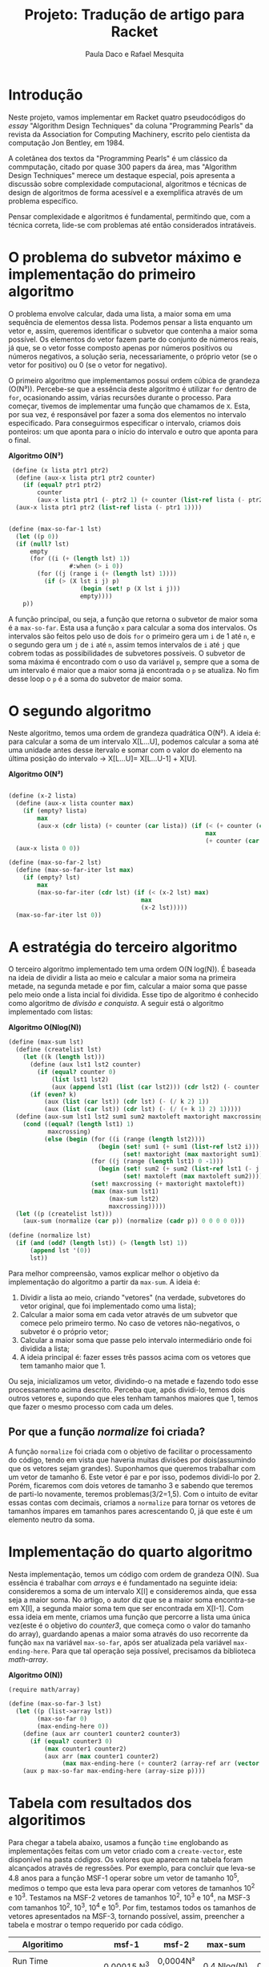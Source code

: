 #+Title: Projeto: Tradução de artigo para Racket

#+Author: Paula Daco e Rafael Mesquita

* Introdução

Neste projeto, vamos implementar em Racket quatro pseudocódigos do /essay/ "Algorithm Design Techniques" da coluna "Programming Pearls" da revista da Association for Computing Machinery, escrito pelo cientista da computação Jon Bentley, em 1984. 

A coletânea dos textos da "Programming Pearls" é um clássico da commputação, citado por quase 300 papers da área, mas "Algorithm Design Techniques" merece um destaque especial, pois apresenta a discussão sobre complexidade computacional, algoritmos e técnicas de design de algoritmos de forma acessível e a exemplifica através de um problema específico. 

Pensar complexidade e algoritmos é fundamental, permitindo que, com a técnica correta, lide-se com problemas até então considerados intratáveis. 

* O problema do subvetor máximo e implementação do primeiro algoritmo

O problema envolve calcular, dada uma lista, a maior soma em uma sequência de elementos dessa lista. Podemos pensar a lista enquanto um vetor e, assim, queremos identificar o subvetor que contenha a maior soma possível. Os elementos do vetor fazem parte do conjunto de números reais, já que, se o vetor fosse composto apenas por números positivos ou números negativos, a solução seria, necessariamente, o próprio vetor (se o vetor for positivo) ou 0 (se o vetor for negativo). 

O primeiro algoritmo que implementamos possui ordem cúbica de grandeza (O(N³)). Percebe-se que a essência deste algoritmo é utilizar =for= dentro de =for=, ocasionando assim, várias recursões durante o processo. Para começar, tivemos de implementar uma função que chamamos de =X=. Esta, por sua vez, é responsável por fazer a soma dos elementos no intervalo especificado. Para conseguirmos especificar o intervalo, criamos dois ponteiros: um que aponta para o início do intervalo e outro que aponta para o final.

*Algoritmo O(N³)*
#+BEGIN_SRC scheme
 (define (x lista ptr1 ptr2)
  (define (aux-x lista ptr1 ptr2 counter)
    (if (equal? ptr1 ptr2)
        counter
        (aux-x lista ptr1 (- ptr2 1) (+ counter (list-ref lista (- ptr2 1))))))
  (aux-x lista ptr1 ptr2 (list-ref lista (- ptr1 1))))


(define (max-so-far-1 lst)
  (let ((p 0))
  (if (null? lst)
      empty
      (for ((i (+ (length lst) 1))
                 #:when (> i 0))
        (for ((j (range i (+ (length lst) 1))))
          (if (> (X lst i j) p)
                    (begin (set! p (X lst i j)))
                    empty))))
    p))
#+END_SRC

A função principal, ou seja, a função que retorna o subvetor de maior soma é a =max-so-far=. Esta usa a função =x= para calcular a soma dos intervalos. Os intervalos são feitos pelo uso de dois =for= o primeiro gera um =i= de 1 até =n=, e o segundo gera um =j= de =i= até =n=, assim temos intervalos de =i= até =j= que cobrem todas as possibilidades de subvetores possíveis. O subvetor de soma máxima é encontrado com o uso da variável =p=, sempre que a soma de um intervalo é maior que a maior soma já encontrada o =p= se atualiza. No fim desse loop o =p= é a soma do subvetor de maior soma.

* O segundo algoritmo

Neste algoritmo, temos uma ordem de grandeza quadrática O(N²). A ideia é: para calcular a soma de um intervalo X[L...U], podemos calcular a soma até uma unidade antes desse itervalo e somar com o valor do elemento na última posição do intervalo -> X[L...U]= X[L...U-1] + X[U].

*Algoritmo O(N²)*
#+BEGIN_SRC scheme

(define (x-2 lista)
  (define (aux-x lista counter max)
    (if (empty? lista)
        max
        (aux-x (cdr lista) (+ counter (car lista)) (if (< (+ counter (car lista)) max)
                                                       max
                                                       (+ counter (car lista))))))
  (aux-x lista 0 0))

(define (max-so-far-2 lst)
  (define (max-so-far-iter lst max)
    (if (empty? lst)
        max
        (max-so-far-iter (cdr lst) (if (< (x-2 lst) max)
                                     max
                                     (x-2 lst)))))
  (max-so-far-iter lst 0))
  
#+END_SRC

* A estratégia do terceiro algoritmo

O terceiro algoritmo implementado tem uma ordem O(N log(N)). É baseada na ideia de dividir a lista ao meio e calcular a maior soma na primeira metade, na segunda metade e por fim, calcular a maior soma que passe pelo meio onde a lista incial foi dividida. Esse tipo de algoritmo é conhecido como algoritmo de /divisão e conquista/. A seguir está o algoritmo implementado com listas:


*Algoritmo O(Nlog(N))*
#+BEGIN_SRC scheme
(define (max-sum lst)
  (define (createlist lst)
    (let ((k (length lst)))
      (define (aux lst1 lst2 counter)
        (if (equal? counter 0)
            (list lst1 lst2)
            (aux (append lst1 (list (car lst2))) (cdr lst2) (- counter 1))))
      (if (even? k)
          (aux (list (car lst)) (cdr lst) (- (/ k 2) 1))
          (aux (list (car lst)) (cdr lst) (- (/ (+ k 1) 2) 1)))))
  (define (aux-sum lst1 lst2 sum1 sum2 maxtoleft maxtoright maxcrossing)
    (cond ((equal? (length lst1) 1)
           maxcrossing)
          (else (begin (for ((i (range (length lst2))))
                         (begin (set! sum1 (+ sum1 (list-ref lst2 i)))
                                (set! maxtoright (max maxtoright sum1))))
                       (for ((j (range (length lst1) 0 -1)))
                         (begin (set! sum2 (+ sum2 (list-ref lst1 (- j 1))))
                                (set! maxtoleft (max maxtoleft sum2))))
                       (set! maxcrossing (+ maxtoright maxtoleft))
                       (max (max-sum lst1)
                            (max-sum lst2)
                            maxcrossing)))))
  (let ((p (createlist lst)))
    (aux-sum (normalize (car p)) (normalize (cadr p)) 0 0 0 0 0)))
    
(define (normalize lst)
  (if (and (odd? (length lst)) (> (length lst) 1))
      (append lst '(0))
      lst))

#+END_SRC

Para melhor compreensão, vamos explicar melhor o objetivo da implementação do algoritmo a partir da =max-sum=. A ideia é:

1. Dividir a lista ao meio, criando "vetores" (na verdade, subvetores do vetor original, que foi implementado como uma lista);
2. Calcular a maior soma em cada vetor através de um subvetor que comece pelo primeiro termo. No caso de vetores não-negativos, o subvetor é o próprio vetor;
3. Calcular a maior soma que passe pelo intervalo intermediário onde foi dividida a lista;
4. A ideia principal é: fazer esses três passos acima com os vetores que tem tamanho maior que 1. 

Ou seja, inicializamos um vetor, dividindo-o na metade e fazendo todo esse processamento acima descrito. Perceba que, após dividi-lo, temos dois outros vetores e, supondo que eles tenham tamanhos maiores que 1, temos que fazer o mesmo processo com cada um deles.

** Por que a função /normalize/ foi criada?
A função =normalize= foi criada com o objetivo de facilitar o processamento do código, tendo em vista que haveria muitas divisões por dois(assumindo que os vetores sejam grandes). Suponhamos que queremos trabalhar com um vetor de tamanho 6. Este vetor é par e por isso, podemos dividi-lo por 2. Porém, ficaremos com dois vetores de tamanho 3 e sabendo que teremos de parti-lo novamente, teremos problemas(3/2=1,5). Com o intuito de evitar essas contas com decimais, criamos a =normalize= para tornar os vetores de tamanhos ímpares em tamanhos pares acrescentando 0, já que este é um elemento neutro da soma.

* Implementação do quarto algoritmo

Nesta implementação, temos um código com ordem de grandeza O(N). Sua essência é trabalhar com /arrays/ e é fundamentado na seguinte ideia: consideremos a soma de um intervalo X[I] e consideremos ainda, que essa seja a maior soma. No artigo, o autor diz que se a maior soma encontra-se em X[I], a segunda maior soma tem que ser encontrada em X[I-1]. Com essa ideia em mente, criamos uma função que percorre a lista uma única vez(este é o objetivo do /counter3/, que começa como o valor do tamanho do array), guardando apenas a maior soma através do uso recorrente da função =max= na variável =max-so-far=, após ser atualizada pela variável =max-ending-here=. Para que tal operação seja possível, precisamos da biblioteca /math-array/.

*Algoritmo O(N))*
#+BEGIN_SRC scheme
(require math/array)

(define (max-so-far-3 lst)
  (let ((p (list->array lst))
        (max-so-far 0)
        (max-ending-here 0))
    (define (aux arr counter1 counter2 counter3)
      (if (equal? counter3 0)
          (max counter1 counter2)
          (aux arr (max counter1 counter2)
               (max max-ending-here (+ counter2 (array-ref arr (vector (- counter3 1))))) (- counter3 1))))
    (aux p max-so-far max-ending-here (array-size p))))

#+END_SRC

* Tabela com resultados dos algoritimos

Para chegar a tabela abaixo, usamos a função =time= englobando as implementações feitas com um vetor criado com a =create-vector=, este disponível na pasta /códigos/. Os valores que aparecem na tabela foram alcançados através de regressões. Por exemplo, para concluir que leva-se 4.8 anos para a função MSF-1 operar sobre um vetor de tamanho 10^5, medimos o tempo que esta leva para operar com vetores de tamanhos 10^2 e 10^3. Testamos na MSF-2 vetores de tamanhos 10^2, 10^3 e 10^4, na MSF-3 com tamanhos 10^2, 10^3, 10^4 e 10^5. Por fim, testamos todos os tamanhos de vetores apresentados na MSF-3, tornando possível, assim, preencher a tabela e mostrar o tempo requerido por cada código. 

| Algoritimo               |      | msf-1       | msf-2       | max-sum     | msf-3         |
|--------------------------+------+-------------+-------------+-------------+---------------|
|                          |      |             |             |             |               |
| Run Time (milissegundos) |      | 0,00015.N^3 | 0,0004N²    | 0,4.Nlog(N) | 0,04.N        |
|--------------------------+------+-------------+-------------+-------------+---------------|
|                          |      |             |             |             |               |
| Time to solve            | 10^2 | 150 ms      | 4 ms        | 80 ms       | 4 ms          |
| problem of size          | 10^3 | 2.5 min     | 400 ms      | 1.2 s       | 40 ms         |
|                          | 10^4 | 41 hrs      | 40 s        | 16 s        | 0.4 s         |
|                          | 10^5 | 4.8 yrs     | 6.6 min     | 3.3 min     | 4 s           |
|                          | 10^6 | 4.8 mill    | 11.1 hrs    | 40 min      | 40 s          |
|--------------------------+------+-------------+-------------+-------------+---------------|
|                          |      |             |             |             |               |
| Max problem solved in    |  s   | 188         | 500         | 852         | 25,000        |
|                          |  min | 736         | 3,873       | 33,179      | 1,500,000     |
|                          |  hr  | 2,884       | 30,000      | 1,460,000   | 90,000,000    |
|                          |  day | 8,320       | 147,000     | 28,948,135  | 2,160,000,000 |
|--------------------------+------+-------------+-------------+-------------+---------------|
|                          |      |             |             |             |               |
| If N multiplies by 1O,   |      | 1000        | 100         | 10+         | 10            |
| time multiplies by       |      |             |             |             |               |
|--------------------------+------+-------------+-------------+-------------+---------------|
|                          |      |             |             |             |               |
| If time multiplies by    |      | 2.15        | 3.16        | 10-         | 10            |
| 1O, N multiplies by      |      |             |             |             |               |


* Gráficos

Os gráficos mostram a relação tamanho do vetor(N) /versus/ tempo de execução(t).

*Gráfico com todos os algoritimos*

Nesse gráfico fica claro que o primeiro algoritimo ganha muito mais tempo de execução com o aumento do vetor do que os outros três algoritimos.

[[https://raw.githubusercontent.com/Pauladaco/LP-2016.2-EMAp-project/master/Gr-ficos/ComplexidadeTodos.png]]

*Gráfico com os algoritimos msf-2 max-sum e msf-3*

No gráfico anterior a diferença de complexidade entre os algoritimos msf-2, max-sum e msf-3 não estava clara. Porém nesse, como inclui apenas esses três algoritimos, é possivel ver a diferença.

[[https://raw.githubusercontent.com/Pauladaco/LP-2016.2-EMAp-project/master/Gr-ficos/Complexidade-2-MS-3.png]]

* Considerações finas

Após o acompanhamento da evolução dos códigos, juntamente com o tempo de execução de cada um, é possível notar que é imprescindível a /reflexão sobre o código/ antes de tentar implementá-lo, pois muitas vezes ficamos perdidos no que tange ao objetivo do código em si. As otimizações feitas neste trabalho vão muito além da parte estética do código(embora seja importante), elas carregam a responsabilidade de ser suficientes para operar com listas de quantidades de elementos superiores a 10000.
